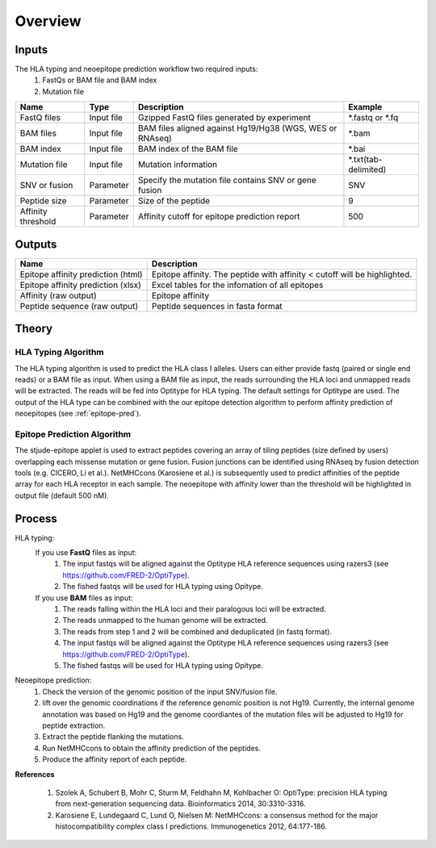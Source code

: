 Overview
====================

Inputs
------------------------------------------------------------------------------------------------------------------------------------------------------------
The HLA typing and neoepitope prediction workflow two required inputs: 
 1. FastQs or BAM file and BAM index 
 2. Mutation file

+-------------------+------------+----------------------------------------------------------------+---------------------+
| Name              | Type       | Description                                                    | Example             |  
+===================+============+================================================================+=====================+
| FastQ files       | Input file | Gzipped FastQ files generated by experiment                    | *.fastq or *.fq     |
+-------------------+------------+----------------------------------------------------------------+---------------------+
| BAM files         | Input file | BAM files aligned against Hg19/Hg38 (WGS, WES or RNAseq)       | *.bam               |
+-------------------+------------+----------------------------------------------------------------+---------------------+
| BAM index         | Input file | BAM index of the BAM file                                      | *.bai               |
+-------------------+------------+----------------------------------------------------------------+---------------------+
| Mutation file     | Input file | Mutation information                                           | *.txt(tab-delimited)|
+-------------------+------------+----------------------------------------------------------------+---------------------+
| SNV or fusion     | Parameter  | Specify the mutation file contains SNV or gene fusion          | SNV                 |
+-------------------+------------+----------------------------------------------------------------+---------------------+
| Peptide size      | Parameter  | Size of the peptide                                            | 9                   |
+-------------------+------------+----------------------------------------------------------------+---------------------+
| Affinity threshold| Parameter  | Affinity cutoff for epitope prediction report                  | 500                 |
+-------------------+------------+----------------------------------------------------------------+---------------------+

Outputs
-------

+---------------------------------------+-----------------------------------------------------------------------------------+
| Name                                  | Description                                                                       |
+=======================================+===================================================================================+
| Epitope affinity prediction (html)    | Epitope affinity. The peptide with affinity < cutoff will be highlighted.         |
+---------------------------------------+-----------------------------------------------------------------------------------+
| Epitope affinity prediction (xlsx)    | Excel tables for the infomation of all epitopes                                   |
+---------------------------------------+-----------------------------------------------------------------------------------+
| Affinity (raw output)                 | Epitope affinity                                                                  |
+---------------------------------------+-----------------------------------------------------------------------------------+
| Peptide sequence (raw output)         | Peptide sequences in fasta format                                                 |
+---------------------------------------+-----------------------------------------------------------------------------------+

Theory
--------------------

HLA Typing Algorithm
++++++++++++++++++++

The HLA typing algorithm is used to predict the HLA class I alleles. Users
can either provide fastq (paired or single end reads) or a BAM file as input.
When using a BAM file as input, the reads surrounding the HLA loci and unmapped
reads will be extracted. The reads will be fed into Optitype for HLA typing.
The default settings for Optitype are used. The output of the HLA type can be
combined with the our epitope detection algorithm to perform affinity
prediction of neoepitopes (see :ref:`epitope-pred`).
 
.. _epitope-pred:

Epitope Prediction Algorithm
++++++++++++++++++++++++++++

The stjude-epitope applet is used to extract peptides covering
an array of tiling peptides (size defined by users) overlapping each missense
mutation or gene fusion. Fusion junctions can be identified using RNAseq by
fusion detection tools (e.g. CICERO, Li et al.). NetMHCcons (Karosiene et al.) is
subsequently used to predict affinities of the peptide array for each HLA
receptor in each sample. The neoepitope with affinity lower than the threshold
will be highlighted in output file (default 500 nM).

Process
-------

HLA typing:
 If you use **FastQ** files as input:
  1. The input fastqs will be aligned against the Optitype HLA reference sequences using razers3 (see https://github.com/FRED-2/OptiType).
  2. The fished fastqs will be used for HLA typing using Opitype.

 If you use **BAM** files as input:
  1. The reads falling within the HLA loci and their paralogous loci will be extracted. 
  2. The reads unmapped to the human genome will be extracted.
  3. The reads from step 1 and 2 will be combined and deduplicated (in fastq format).
  4. The input fastqs will be aligned against the Optitype HLA reference sequences using razers3 (see https://github.com/FRED-2/OptiType).
  5. The fished fastqs will be used for HLA typing using Opitype.

Neoepitope prediction:
 1. Check the version of the genomic position of the input SNV/fusion file.
 2. lift over the genomic coordinations if the reference genomic position is not Hg19. Currently, the internal genome annotation was based on Hg19 and the genome coordiantes of the mutation files will be adjusted to Hg19 for peptide extraction.
 3. Extract the peptide flanking the mutations.
 4. Run NetMHCcons to obtain the affinity prediction of the peptides.
 5. Produce the affinity report of each peptide.

**References**

 1. Szolek A, Schubert B, Mohr C, Sturm M, Feldhahn M, Kohlbacher O: OptiType: precision HLA typing from next-generation sequencing data. Bioinformatics 2014, 30:3310-3316.
 2. Karosiene E, Lundegaard C, Lund O, Nielsen M: NetMHCcons: a consensus method for the major histocompatibility complex class I predictions. Immunogenetics 2012, 64:177-186.